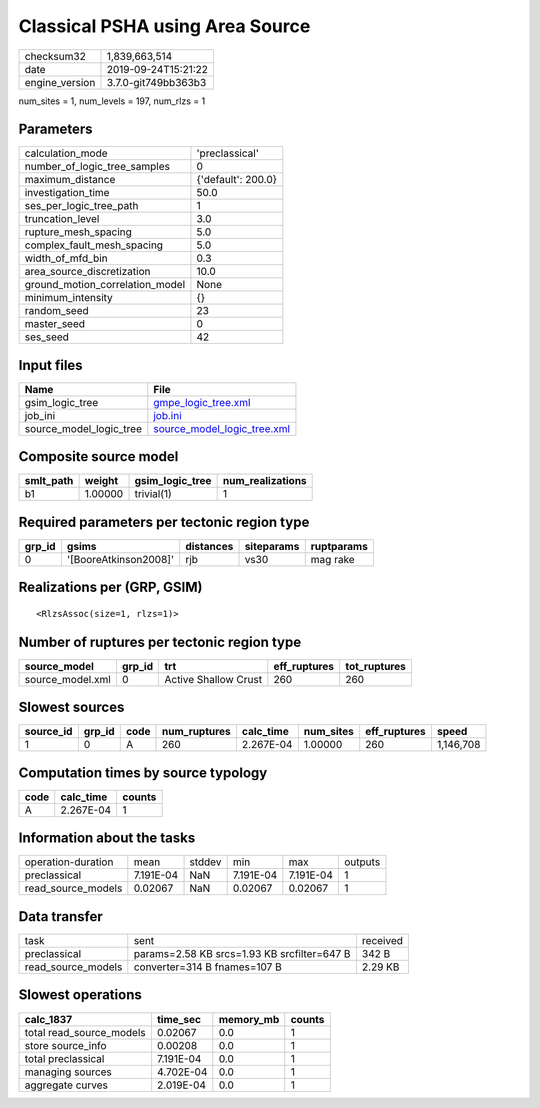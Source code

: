 Classical PSHA using Area Source
================================

============== ===================
checksum32     1,839,663,514      
date           2019-09-24T15:21:22
engine_version 3.7.0-git749bb363b3
============== ===================

num_sites = 1, num_levels = 197, num_rlzs = 1

Parameters
----------
=============================== ==================
calculation_mode                'preclassical'    
number_of_logic_tree_samples    0                 
maximum_distance                {'default': 200.0}
investigation_time              50.0              
ses_per_logic_tree_path         1                 
truncation_level                3.0               
rupture_mesh_spacing            5.0               
complex_fault_mesh_spacing      5.0               
width_of_mfd_bin                0.3               
area_source_discretization      10.0              
ground_motion_correlation_model None              
minimum_intensity               {}                
random_seed                     23                
master_seed                     0                 
ses_seed                        42                
=============================== ==================

Input files
-----------
======================= ============================================================
Name                    File                                                        
======================= ============================================================
gsim_logic_tree         `gmpe_logic_tree.xml <gmpe_logic_tree.xml>`_                
job_ini                 `job.ini <job.ini>`_                                        
source_model_logic_tree `source_model_logic_tree.xml <source_model_logic_tree.xml>`_
======================= ============================================================

Composite source model
----------------------
========= ======= =============== ================
smlt_path weight  gsim_logic_tree num_realizations
========= ======= =============== ================
b1        1.00000 trivial(1)      1               
========= ======= =============== ================

Required parameters per tectonic region type
--------------------------------------------
====== ===================== ========= ========== ==========
grp_id gsims                 distances siteparams ruptparams
====== ===================== ========= ========== ==========
0      '[BooreAtkinson2008]' rjb       vs30       mag rake  
====== ===================== ========= ========== ==========

Realizations per (GRP, GSIM)
----------------------------

::

  <RlzsAssoc(size=1, rlzs=1)>

Number of ruptures per tectonic region type
-------------------------------------------
================ ====== ==================== ============ ============
source_model     grp_id trt                  eff_ruptures tot_ruptures
================ ====== ==================== ============ ============
source_model.xml 0      Active Shallow Crust 260          260         
================ ====== ==================== ============ ============

Slowest sources
---------------
========= ====== ==== ============ ========= ========= ============ =========
source_id grp_id code num_ruptures calc_time num_sites eff_ruptures speed    
========= ====== ==== ============ ========= ========= ============ =========
1         0      A    260          2.267E-04 1.00000   260          1,146,708
========= ====== ==== ============ ========= ========= ============ =========

Computation times by source typology
------------------------------------
==== ========= ======
code calc_time counts
==== ========= ======
A    2.267E-04 1     
==== ========= ======

Information about the tasks
---------------------------
================== ========= ====== ========= ========= =======
operation-duration mean      stddev min       max       outputs
preclassical       7.191E-04 NaN    7.191E-04 7.191E-04 1      
read_source_models 0.02067   NaN    0.02067   0.02067   1      
================== ========= ====== ========= ========= =======

Data transfer
-------------
================== =========================================== ========
task               sent                                        received
preclassical       params=2.58 KB srcs=1.93 KB srcfilter=647 B 342 B   
read_source_models converter=314 B fnames=107 B                2.29 KB 
================== =========================================== ========

Slowest operations
------------------
======================== ========= ========= ======
calc_1837                time_sec  memory_mb counts
======================== ========= ========= ======
total read_source_models 0.02067   0.0       1     
store source_info        0.00208   0.0       1     
total preclassical       7.191E-04 0.0       1     
managing sources         4.702E-04 0.0       1     
aggregate curves         2.019E-04 0.0       1     
======================== ========= ========= ======